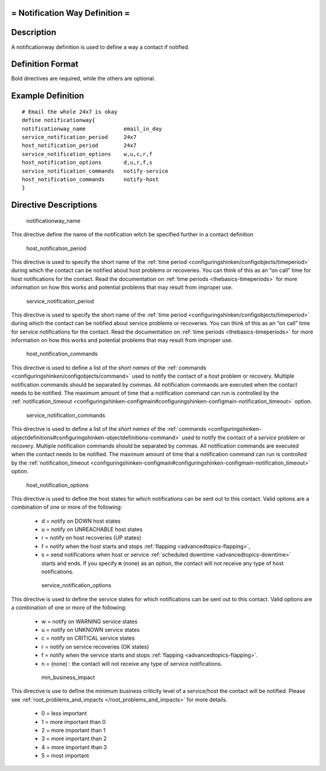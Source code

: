 .. _notificationway:



= Notification Way Definition =
===============================




Description 
============


A notificationway definition is used to define a way a contact if notified.



Definition Format 
==================


Bold directives are required, while the others are optional.




Example Definition 
===================

  
::

       # Email the whole 24x7 is okay
       define notificationway{
       notificationway_name            email_in_day
       service_notification_period     24x7
       host_notification_period        24x7
       service_notification_options    w,u,c,r,f
       host_notification_options       d,u,r,f,s
       service_notification_commands   notify-service
       host_notification_commands      notify-host
       }


Directive Descriptions 
=======================


   notificationway_name
  
This directive define the name of the notification witch be specified further in a contact definition

   host_notification_period
  
This directive is used to specify the short name of the :ref:`time period <configuringshinken/configobjects/timeperiod>` during which the contact can be notified about host problems or recoveries. You can think of this as an “on call” time for host notifications for the contact. Read the documentation on :ref:`time periods <thebasics-timeperiods>` for more information on how this works and potential problems that may result from improper use.

   service_notification_period
  
This directive is used to specify the short name of the :ref:`time period <configuringshinken/configobjects/timeperiod>` during which the contact can be notified about service problems or recoveries. You can think of this as an “on call” time for service notifications for the contact. Read the documentation on :ref:`time periods <thebasics-timeperiods>` for more information on how this works and potential problems that may result from improper use.

   host_notification_commands
  
This directive is used to define a list of the *short names* of the :ref:`commands <configuringshinken/configobjects/command>` used to notify the contact of a *host* problem or recovery. Multiple notification commands should be separated by commas. All notification commands are executed when the contact needs to be notified. The maximum amount of time that a notification command can run is controlled by the :ref:`notification_timeout <configuringshinken-configmain#configuringshinken-configmain-notification_timeout>` option.

   service_notification_commands
  
This directive is used to define a list of the *short names* of the :ref:`commands <configuringshinken-objectdefinitions#configuringshinken-objectdefinitions-command>` used to notify the contact of a *service* problem or recovery. Multiple notification commands should be separated by commas. All notification commands are executed when the contact needs to be notified. The maximum amount of time that a notification command can run is controlled by the :ref:`notification_timeout <configuringshinken-configmain#configuringshinken-configmain-notification_timeout>` option.

   host_notification_options
  
This directive is used to define the host states for which notifications can be sent out to this contact. Valid options are a combination of one or more of the following:

  * d = notify on DOWN host states
  * u = notify on UNREACHABLE host states
  * r = notify on host recoveries (UP states)
  * f = notify when the host starts and stops :ref:`flapping <advancedtopics-flapping>`,
  * s = send notifications when host or service :ref:`scheduled downtime <advancedtopics-downtime>` starts and ends. If you specify **n** (none) as an option, the contact will not receive any type of host notifications.

   service_notification_options
  
This directive is used to define the service states for which notifications can be sent out to this contact. Valid options are a combination of one or more of the following:

  * w = notify on WARNING service states
  * u = notify on UNKNOWN service states
  * c = notify on CRITICAL service states
  * r = notify on service recoveries (OK states)
  * f = notify when the service starts and stops :ref:`flapping <advancedtopics-flapping>`.
  * n = (none) : the contact will not receive any type of service notifications.

   min_business_impact
  
This directive is use to define the minimum business criticity level of a service/host the contact will be notified. Please see :ref:`root_problems_and_impacts </root_problems_and_impacts>`  for more details. 

  * 0 = less important
  * 1 = more important than 0
  * 2 = more important than 1
  * 3 = more important than 2
  * 4 = more important than 3
  * 5 = most important